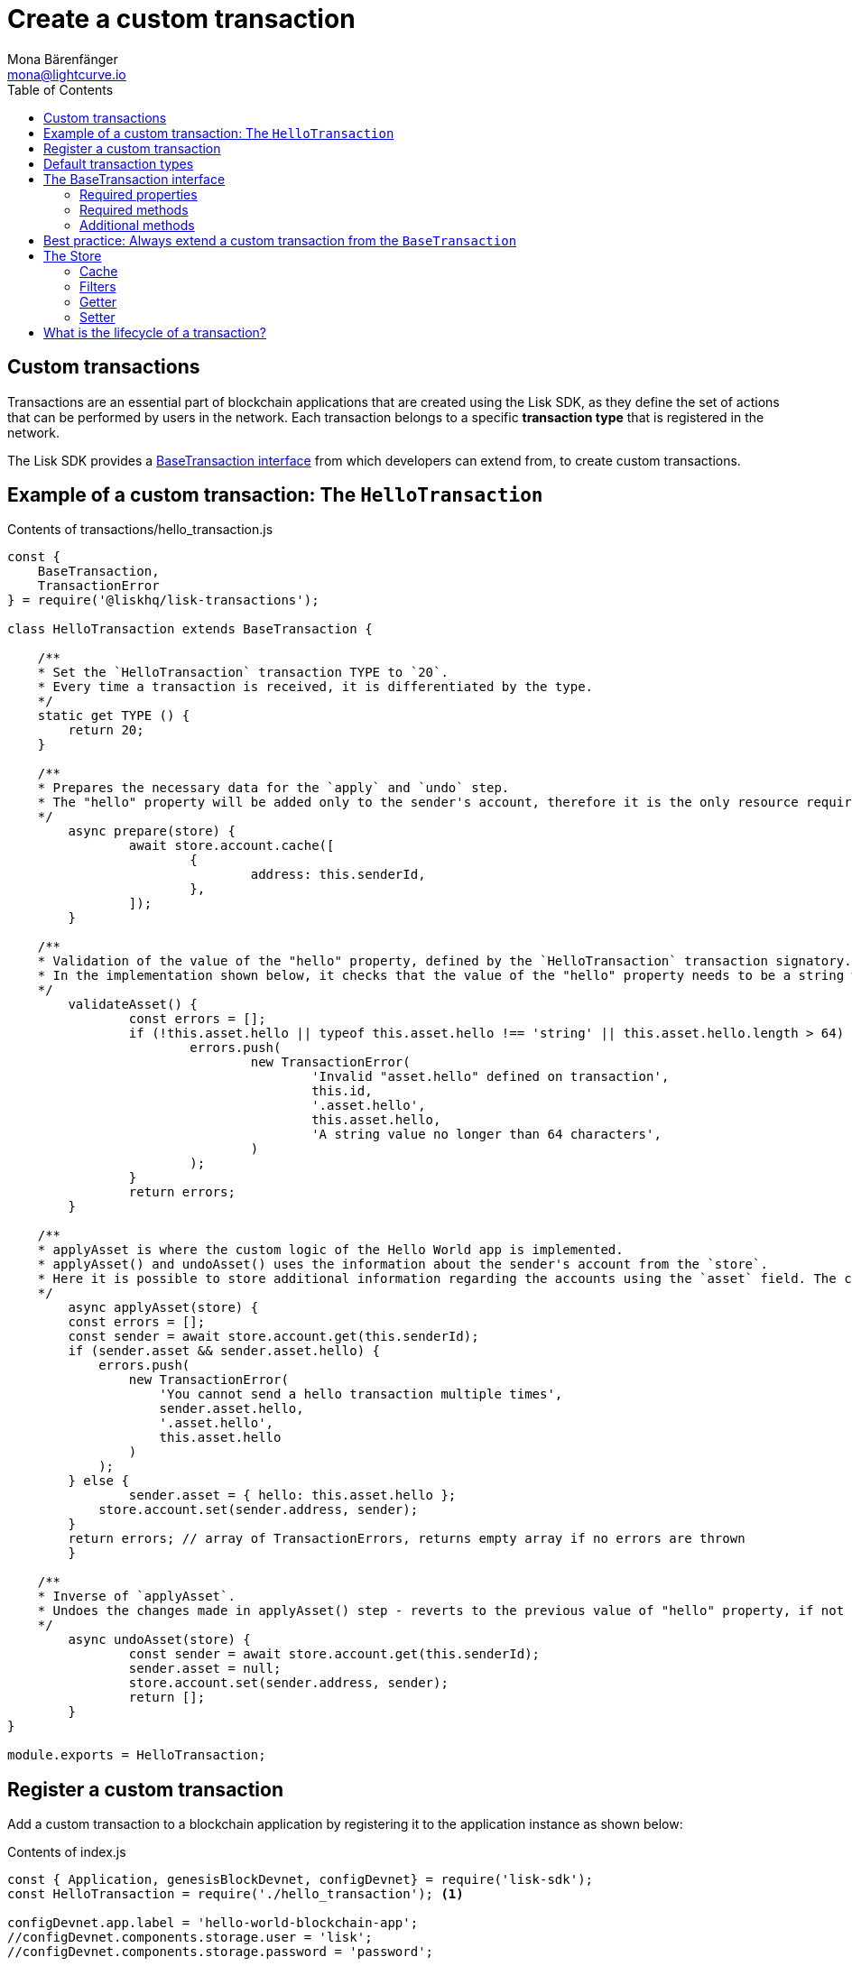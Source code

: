= Create a custom transaction
Mona Bärenfänger <mona@lightcurve.io>
:description: The Lisk customization page explains how to create custom transactions and how to register them with the blockchain application.
:page-aliases: customize.adoc
:toc:
:v_sdk: v3.0.2
:v_protocol: master

:url_github_base_transaction: https://github.com/LiskHQ/lisk-sdk/blob/{v_sdk}/elements/lisk-transactions/src/base_transaction.ts
:url_github_sdk_entities_account: https://github.com/LiskHQ/lisk-sdk/blob/{v_sdk}/framework/src/components/storage/entities/account.js
:url_github_sdk_entities_tx: https://github.com/LiskHQ/lisk-sdk/blob/{v_sdk}/framework/src/components/storage/entities/transaction.js
:v_protocol: master

:url_protocol: {v_protocol}@lisk-protocol::index.adoc
:url_protocol_transactions: {v_protocol}@lisk-protocol::transactions.adoc
:url_protocol_transactions_pool: {v_protocol}@lisk-protocol::network.adoc#pool
:url_tutorials: tutorials/index.adoc

== Custom transactions

Transactions are an essential part of blockchain applications that are created using the Lisk SDK, as they define the set of actions that can be performed by users in the network.
Each transaction belongs to a specific *transaction type* that is registered in the network.

The Lisk SDK provides a <<interface,BaseTransaction interface>> from which developers can extend from, to create custom transactions.

[[hello_transaction]]
== Example of a custom transaction: The `HelloTransaction`

.Contents of transactions/hello_transaction.js
[source,js]
----
const {
    BaseTransaction,
    TransactionError
} = require('@liskhq/lisk-transactions');

class HelloTransaction extends BaseTransaction {

    /**
    * Set the `HelloTransaction` transaction TYPE to `20`.
    * Every time a transaction is received, it is differentiated by the type.
    */
    static get TYPE () {
        return 20;
    }

    /**
    * Prepares the necessary data for the `apply` and `undo` step.
    * The "hello" property will be added only to the sender's account, therefore it is the only resource required in the `applyAsset` and `undoAsset` steps.
    */
	async prepare(store) {
		await store.account.cache([
			{
				address: this.senderId,
			},
		]);
	}

    /**
    * Validation of the value of the "hello" property, defined by the `HelloTransaction` transaction signatory.
    * In the implementation shown below, it checks that the value of the "hello" property needs to be a string which does not exceed 64 characters.
    */
	validateAsset() {
		const errors = [];
		if (!this.asset.hello || typeof this.asset.hello !== 'string' || this.asset.hello.length > 64) {
			errors.push(
				new TransactionError(
					'Invalid "asset.hello" defined on transaction',
					this.id,
					'.asset.hello',
					this.asset.hello,
					'A string value no longer than 64 characters',
				)
			);
		}
		return errors;
	}

    /**
    * applyAsset is where the custom logic of the Hello World app is implemented.
    * applyAsset() and undoAsset() uses the information about the sender's account from the `store`.
    * Here it is possible to store additional information regarding the accounts using the `asset` field. The content property of "hello" transaction's asset is saved into the "hello" property of the account's asset.
    */
	async applyAsset(store) {
        const errors = [];
        const sender = await store.account.get(this.senderId);
        if (sender.asset && sender.asset.hello) {
            errors.push(
                new TransactionError(
                    'You cannot send a hello transaction multiple times',
                    sender.asset.hello,
                    '.asset.hello',
                    this.asset.hello
                )
            );
        } else {
	        sender.asset = { hello: this.asset.hello };
            store.account.set(sender.address, sender);
        }
        return errors; // array of TransactionErrors, returns empty array if no errors are thrown
	}

    /**
    * Inverse of `applyAsset`.
    * Undoes the changes made in applyAsset() step - reverts to the previous value of "hello" property, if not previously set this will be null.
    */
	async undoAsset(store) {
		const sender = await store.account.get(this.senderId);
		sender.asset = null;
		store.account.set(sender.address, sender);
		return [];
	}
}

module.exports = HelloTransaction;
----

== Register a custom transaction

Add a custom transaction to a blockchain application by registering it to the application instance as shown below:

.Contents of index.js
[source,js]
----
const { Application, genesisBlockDevnet, configDevnet} = require('lisk-sdk');
const HelloTransaction = require('./hello_transaction'); <1>

configDevnet.app.label = 'hello-world-blockchain-app';
//configDevnet.components.storage.user = 'lisk';
//configDevnet.components.storage.password = 'password';

const app = new Application(genesisBlockDevnet, configDevnet);
app.registerTransaction(HelloTransaction); <2>

app
    .run()
    .then(() => app.logger.info('App started...'))
    .catch(error => {
        console.error('Faced error in application', error);
        process.exit(1);
    });
----
<1> Imports the custom transaction.
<2> Registers the custom transaction with the application.

TIP: For more information on creating your own custom transactions, please xref:{url_tutorials}[follow the tutorials].

[[default_transactions]]
== Default transaction types

[IMPORTANT]
====
Transaction types 0-12 are reserved for the xref:{url_protocol}[Lisk protocol].
Do not use these to register custom transactions.
====

Each default transaction type implements a different use case of the Lisk network.

TIP: For a complete list of all default transaction types, please see the section xref:{url_protocol_transactions}[transactions of the Lisk protocol].

[[interface]]
== The BaseTransaction interface

The `BaseTransaction` class is the interface that all other transaction types - including the <<default_transactions,default transaction types>> - need to inherit from, in order to be compatible with the Lisk SDK.

TIP: See the {url_github_base_transaction}[BaseTransaction^] in the `lisk-sdk` repository on Github.

=== Required properties

The following properties and methods need to be implemented by a custom transaction, when extending from the `BaseTransaction`:

==== TYPE

The type is a unique identifier for your custom transaction within your own blockchain application.
This can be thought of as the hallmark of a transaction. Set this constant to any number, except 0-12, which are reserved for the default transactions.

[source,js]
----
static TYPE: number
----

=== Required methods

==== prepare

[source,js]
----
async prepare(store: StateStorePrepare): Promise<void>
----

In `prepare()` the data from the database is filtered and cached, that is needed in the `applyAsset` and `undoAsset` functions later.

==== validateAsset

[source,js]
----
validateAsset(): ReadonlyArray<TransactionError>
----

Before a transaction reaches the apply step it is validated.
Check the transaction’s asset correctness from the schema perspective, (no access to StateStore here).
Invalidate the transaction by pushing an error into the result array.
Prepare the relevant information about the accounts, which will be accessible in the later steps during the `apply` and `undo` steps.

==== applyAsset

[source,js]
----
async applyAsset(store: StateStore): ReadonlyArray<TransactionError>
----

The business logic of a transaction is implemented in the `applyAsset` method.
It applies all of the necessary changes from the received transaction to the affected account(s), by calling `store.set`.
Calling `store.get` will acquire all of the relevant data.
The transaction that is currently processing is the function’s context, (e.g. `this.amount`).
This transaction can be invalidated by pushing an error into the result array.

==== undoAsset

[source,js]
----
async undoAsset(store: StateStore): ReadonlyArray<TransactionError>
----

The inversion of the `applyAsset` method.
Undoes all of the changes to the accounts applied by the `applyAsset` step.

=== Additional methods

To increase your application’s performance, the following functions should be overidden: `verifyAgainstTransactions`, `assetFromSync`, `fromSync`.

The `BaseTransaction` provides the default implementation of the methods revolving around the signatures.
As your application matures it is possible to implement custom methods of how your transaction’s signature is derived: `sign`, `getBytes`, `assetToBytes`.

== Best practice: Always extend a custom transaction from the `BaseTransaction`

It is also possible to extend from one of the default transactions or other custom transactions, in order to extend or modify them.

In most cases though, this is not recommended because updates in the logic of the inherited transaction can break the logic of the custom transaction.

To avoid the possibility of incompatibilities, always extend from the `BaseTransaction`:

.Extending from the `BaseTransaction`
[source,js]
----
const {
    BaseTransaction,
    TransactionError
} = require('@liskhq/lisk-transactions');

class HelloTransaction extends BaseTransaction {
[...]
----

== The Store

The Store is responsible for the caching and accessing transaction and account data.
The `store` is available inside the `prepare()`, `applyAsset()` and `undoAsset()` methods and provides methods to get and set the data from the database.

=== Cache

.How to cache data from the database
[source,js]
----
async prepare(store) {
    await store.account.cache([
        {
            address: this.senderId,
        },
    ]);
}
----

=== Filters

Depending on the datatype, there are different filters that can be applied, when caching accounts or transactions from the database.

The following table gives an overview, which filters are available, depending on the datatype of the filtered data.

[cols=",,",options="header",]
|===
|Filter Type |Filter Suffixes |Description
|BOOLEAN |_eql | returns entries that match the value
| |_ne | returns entries that do not match the value
|TEXT |_eql | returns entries that match the value
| |_ne | returns entries that do not match the value
| |_in | returns entries that match any of values from the list
| |_like | returns entries that match the pattern
|NUMBER |_eql | returns entries that match the value
| |_ne | returns entries that do not match the value
| |_gt | returns entries greater than the value
| |_gte | returns entries greater than or equal to the value
| |_lt | returns entries less than the value
| |_lte | returns entries less than or equal to the value
| |_in | returns entries that match any of values from the list
|===

.All available filters on GitHub
[TIP]
====
* {url_github_sdk_entities_tx}[Filter for transactions^]
* {url_github_sdk_entities_account}[Filter for accounts^]
====

.Caches all accounts in the list
[source,js]
----
async prepare(store) {
    await store.account.cache({
	    address_in: [
            "16152155423726476379L",
            "12087516173140285171L",
        ],
    });
}
----

.Join different filters with OR combinator
[source,js]
----
async prepare(store) {
    await store.account.cache([
        {
            isDelegate_eq: false,
        },
        {
            balance_gt: 0,
        }
    ]);
}
----

.Join different filters with AND combinator
[source,js]
----
async prepare(store) {
    await store.account.cache([
        {
            isDelegate_eq: false,
            balance_gt: 0,
        }
    ]);
}
----

.Caches accounts based on data from the db
[source,js]
----
async prepare(store) {
    /**
     * Get packet account.
     */
    await store.account.cache([
        {
            address: this.recipientId,
        }
    ]);
    /**
     * Get sender and recipient accounts of the packet.
     */
    const pckt = store.account.get(this.recipientId);
    await store.account.cache([
        {
            address_in: [
                pckt.asset.carrier, pckt.asset.sender
            ]
        },
    ]);
}
----


Two very useful filters for the accounts are `asset_contains` and `asset_exists`:

.Caches all accounts that contain the asset key "foo"
[source,js]
----
async prepare(store) {
    await store.account.cache([
        {
            asset_exists: "foo",
        },
    ]);
}
----

.Caches all accounts that contain the value "bar" in their asset
[source,js]
----
async prepare(store) {
    await store.account.cache([
        {
            asset_contains: "bar",
        },
    ]);
}
----

=== Getter

A getter retrieves a single element from the StateStore and requests an account object.

Getters are used inside of the `applyAsset()` and `undoAsset()` functions of a custom transaction.

* get(key) — Retrieve a single element from the store. The key here accepts an address.
* getOrDefault(key) — Get account object from store or create default account if it does not exist.
* find(fn) — Accepts a lambda expression for finding the data that matches the expression.

.Gets the account of the sender
[source,js]
----
const sender = await store.account.get(this.senderId);
----

=== Setter

A setter allows changes to be made to the overall StateStore, e.g. updating and saving a property for an amount object.

Setters are used inside of the `applyAsset()` and `undoAsset()` functions of a custom transaction.

* set(key, updatedObject) — Allows updating an account in the database (account is only read-write store).

[source,js]
----
store.account.set(sender.address, sender);
----

== What is the lifecycle of a transaction?

The lifecycle of a general transaction using the Lisk SDK can be summarized in 7 steps:

. *A transaction is created and signed, (off-chain).*
The script to execute this is as follows: `src/create_and_sign.ts`.
. *The transaction is sent to a network.*
This can be done by a third party tool, (such as `curl` or `Postman`).
However this can also be achieved by using Lisk Commander, Lisk Desktop or Mobile.
All of the tools need to be authorized to access an HTTP API of a network node.
. *A network node receives the transaction* and after a lightweight schema validation, adds it to a transaction pool.
. *In the xref:{url_lisk_protocol_transactions_pool}[transaction pool], the transactions are firstly `validated`.*
In this step, only static checks are performed, which include schema validation and signature validation.
. *Validated transactions go to the `prepare` step*, as defined in the transaction class, which to limit the I/O database operations, prepares all the information relevant to properly `apply` or `undo` the transaction.
The store with the prepared data is a parameter of the afore-mentioned methods.
. *Delegates forge the valid transactions into blocks* and broadcasts the blocks to the network.
Each network node performs the `apply` and `applyAsset` steps, after the successful completion of the `validate` step.
. *Shortly after a block is applied, it is possible that a node performs the `undo` step*; (due to decentralized network conditions).
If this occurs, then the block containing all of the included transactions is reverted in favor of a competing block.

While implementing a custom transaction, it is necessary to complete some of these steps.
Often, a base transaction implements a default behavior.
With experience, you may decide to override some of these base transaction methods, resulting in an implementation that is well-tailored and provides the best possible performance for your use case.
